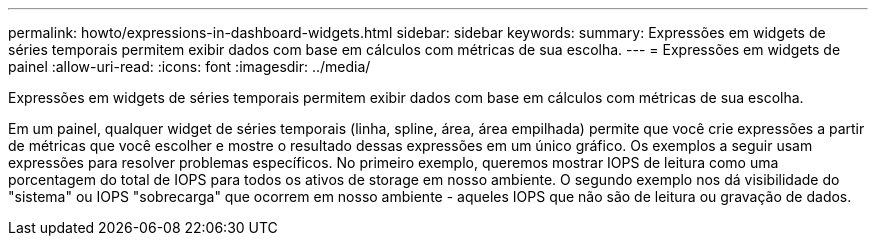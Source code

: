 ---
permalink: howto/expressions-in-dashboard-widgets.html 
sidebar: sidebar 
keywords:  
summary: Expressões em widgets de séries temporais permitem exibir dados com base em cálculos com métricas de sua escolha. 
---
= Expressões em widgets de painel
:allow-uri-read: 
:icons: font
:imagesdir: ../media/


[role="lead"]
Expressões em widgets de séries temporais permitem exibir dados com base em cálculos com métricas de sua escolha.

Em um painel, qualquer widget de séries temporais (linha, spline, área, área empilhada) permite que você crie expressões a partir de métricas que você escolher e mostre o resultado dessas expressões em um único gráfico. Os exemplos a seguir usam expressões para resolver problemas específicos. No primeiro exemplo, queremos mostrar IOPS de leitura como uma porcentagem do total de IOPS para todos os ativos de storage em nosso ambiente. O segundo exemplo nos dá visibilidade do "sistema" ou IOPS "sobrecarga" que ocorrem em nosso ambiente - aqueles IOPS que não são de leitura ou gravação de dados.

